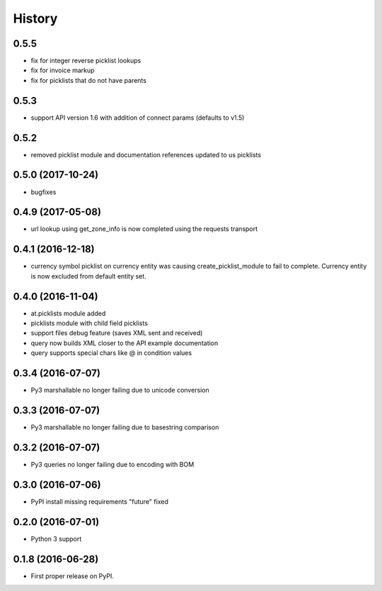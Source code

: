 =======
History
=======
0.5.5
------------------

* fix for integer reverse picklist lookups
* fix for invoice markup
* fix for picklists that do not have parents

0.5.3
------------------

* support API version 1.6 with addition of connect params (defaults to v1.5)


0.5.2
------------------

* removed picklist module and documentation references updated to us picklists 


0.5.0 (2017-10-24)
------------------

* bugfixes


0.4.9 (2017-05-08)
------------------

* url lookup using get_zone_info is now completed using the requests transport


0.4.1 (2016-12-18)
------------------

* currency symbol picklist on currency entity was causing create_picklist_module
  to fail to complete.  Currency entity is now excluded from default entity set.


0.4.0 (2016-11-04)
------------------

* at.picklists module added
* picklists module with child field picklists
* support files debug feature (saves XML sent and received)
* query now builds XML closer to the API example documentation
* query supports special chars like @ in condition values


0.3.4 (2016-07-07)
------------------

* Py3 marshallable no longer failing due to unicode conversion


0.3.3 (2016-07-07)
------------------

* Py3 marshallable no longer failing due to basestring comparison


0.3.2 (2016-07-07)
------------------

* Py3 queries no longer failing due to encoding with BOM


0.3.0 (2016-07-06)
------------------

* PyPI install missing requirements "future" fixed


0.2.0 (2016-07-01)
------------------

* Python 3 support


0.1.8 (2016-06-28)
------------------

* First proper release on PyPI.
